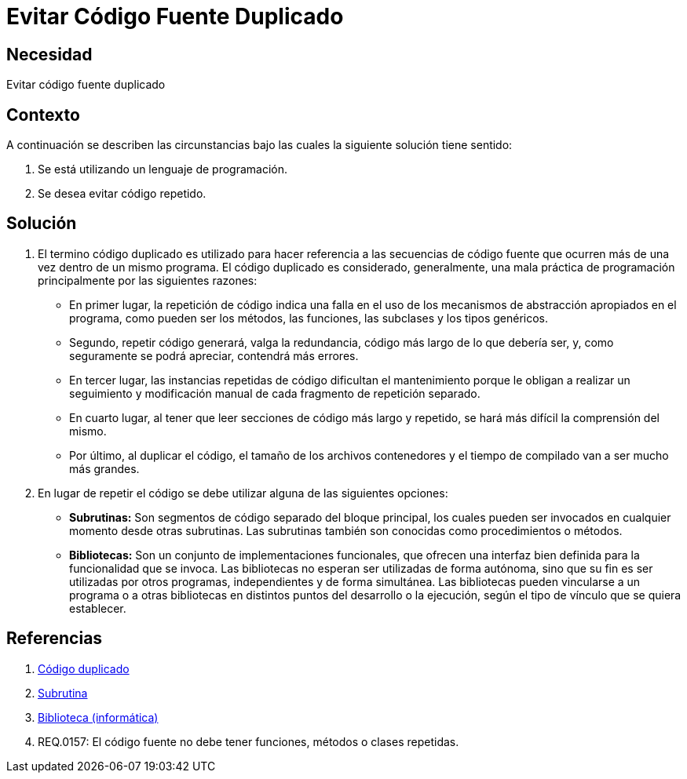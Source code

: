 :slug: kb/programacion/evitar-codigo-duplicado/
:eth: no
:category: programacion
:description: TODO
:keywords: TODO
:kb: yes

= Evitar Código Fuente Duplicado

== Necesidad

Evitar código fuente duplicado

== Contexto

A continuación se describen las circunstancias 
bajo las cuales la siguiente solución tiene sentido:

. Se está utilizando un lenguaje de programación.
. Se desea evitar código repetido.

== Solución

. El termino código duplicado es utilizado para hacer referencia 
a las secuencias de código fuente que ocurren más de una vez 
dentro de un mismo programa. 
El código duplicado es considerado, generalmente, 
una mala práctica de programación 
principalmente por las siguientes razones:

* En primer lugar, la repetición de código 
indica una falla en el uso de los mecanismos de abstracción 
apropiados en el programa, como pueden ser los métodos, 
las funciones, las subclases y los tipos genéricos.

* Segundo, repetir código generará, valga la redundancia, 
código más largo de lo que debería ser, y, 
como seguramente se podrá apreciar, contendrá más errores.

* En tercer lugar, las instancias repetidas de código 
dificultan el mantenimiento porque le obligan 
a realizar un seguimiento y modificación manual 
de cada fragmento de repetición separado.

* En cuarto lugar, al tener que leer secciones de código 
más largo y repetido, se hará más difícil la comprensión del mismo.

* Por último, al duplicar el código, 
el tamaño de los archivos contenedores y el tiempo de compilado 
van a ser mucho más grandes.

. En lugar de repetir el código 
se debe utilizar alguna de las siguientes opciones:

* *Subrutinas:* Son segmentos de código separado del bloque principal, 
los cuales pueden ser invocados en cualquier momento desde otras subrutinas.
Las subrutinas también son conocidas como procedimientos o métodos.

* *Bibliotecas:* Son un conjunto de implementaciones funcionales, 
que ofrecen una interfaz bien definida para la funcionalidad que se invoca.
Las bibliotecas no esperan ser utilizadas de forma autónoma,
sino que su fin es ser utilizadas por otros programas, 
independientes y de forma simultánea.
Las bibliotecas pueden vincularse a un programa 
o a otras bibliotecas en distintos puntos del desarrollo o la ejecución, 
según el tipo de vínculo que se quiera establecer.

== Referencias

. https://es.wikipedia.org/wiki/C%C3%B3digo_duplicado[Código duplicado]
. https://es.wikipedia.org/wiki/Subrutina[Subrutina]
. https://es.wikipedia.org/wiki/Biblioteca_(inform%C3%A1tica)[Biblioteca (informática)]
. REQ.0157: El código fuente no debe tener funciones, 
métodos o clases repetidas.